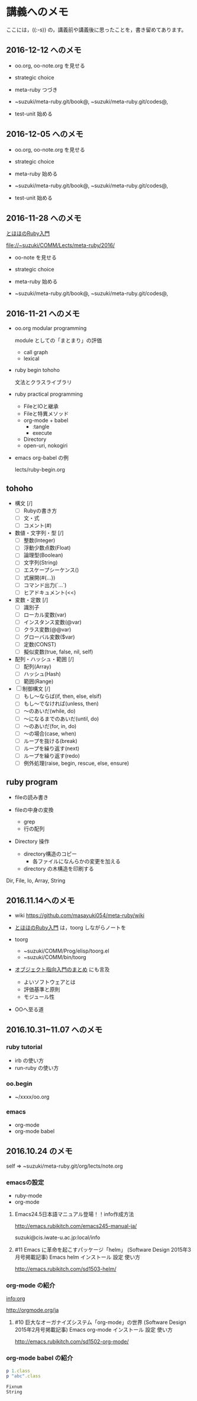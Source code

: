 * 講義へのメモ

ここには，((:-s)) の，講義前や講義後に思ったことを，書き留めてあります。

** 2016-12-12 へのメモ

- oo.org, oo-note.org を見せる

- strategic choice 

- meta-ruby つづき

- ~suzuki/meta-ruby.git/book@, ~suzuki/meta-ruby.git/codes@, 

- test-unit 始める
     
  
** 2016-12-05 へのメモ

- oo.org, oo-note.org を見せる

- strategic choice 

- meta-ruby 始める

- ~suzuki/meta-ruby.git/book@, ~suzuki/meta-ruby.git/codes@, 

- test-unit 始める
     

** 2016-11-28 へのメモ

[[http://www.tohoho-web.com/ruby/][とほほのRuby入門]]


   file://~suzuki/COMM/Lects/meta-ruby/2016/

- oo-note を見せる

- strategic choice 

- meta-ruby 始める

- ~suzuki/meta-ruby.git/book@, ~suzuki/meta-ruby.git/codes@, 
   
  

** 2016-11-21 へのメモ

- oo.org modular programming

  module としての「まとまり」の評価
  - call graph
  - lexical

- ruby begin tohoho

  文法とクラスライブラリ

- ruby practical programming

  - FileとIOと継承
  - Fileと特異メソッド
  - org-mode + babel
    - :tangle
    - execute
  - Directory
  - open-uri, nokogiri

- emacs org-babel の例

  lects/ruby-begin.org



** tohoho

- 構文 [/]
    - [ ] Rubyの書き方
    - [ ] 文・式
    - [ ] コメント(#) 

- 数値・文字列・型 [/]
    - [ ] 整数(Integer)
    - [ ] 浮動少数点数(Float)
    - [ ] 論理型(Boolean)
    - [ ] 文字列(String)
    - [ ] エスケープシーケンス(\x)
    - [ ] 式展開(#{...})
    - [ ] コマンド出力(`...`)
    - [ ] ヒアドキュメント(<<) 

- 変数・定数 [/]
    - [ ] 識別子
    - [ ] ローカル変数(var)
    - [ ] インスタンス変数(@var)
    - [ ] クラス変数(@@var)
    - [ ] グローバル変数($var)
    - [ ] 定数(CONST)
    - [ ] 擬似変数(true, false, nil, self) 

- 配列・ハッシュ・範囲 [/]
    - [ ] 配列(Array)
    - [ ] ハッシュ(Hash)
    - [ ] 範囲(Range) 

- [ ] 制御構文 [/]
    - [ ] もし～ならば(if, then, else, elsif)
    - [ ] もし～でなければ(unless, then)
    - [ ] ～のあいだ(while, do)
    - [ ] ～になるまでのあいだ(until, do)
    - [ ] ～のあいだ(for, in, do)
    - [ ] ～の場合(case, when)
    - [ ] ループを抜ける(break)
    - [ ] ループを繰り返す(next)
    - [ ] ループを繰り返す(redo)
    - [ ] 例外処理(raise, begin, rescue, else, ensure) 


** ruby program

   - fileの読み書き

   - fileの中身の変換
     - grep
     - 行の配列

   - Directory 操作
     - directory構造のコピー
       - 各ファイルになんらかの変更を加える
     - directory の木構造を印刷する

   Dir, File, Io, Array, String

** 2016.11.14へのメモ

- wiki https://github.com/masayuki054/meta-ruby/wiki

- [[http://www.tohoho-web.com/ruby/][とほほのRuby入門]] は，toorg しながらノートを

- toorg 
  - ~suzuki/COMM/Prog/elisp/toorg.el
  - ~suzuki/COMM/bin/toorg 

- [[http://wiki.cis.iwate-u.ac.jp/~wiki/eiffel.cgi?%e3%82%aa%e3%83%96%e3%82%b8%e3%82%a7%e3%82%af%e3%83%88%e6%8c%87%e5%90%91%e5%85%a5%e9%96%80%e3%81%ae%e3%81%be%e3%81%a8%e3%82%81   ][オブジェクト指向入門のまとめ]] にも言及
  - よいソフトウェアとは
  - 評価基準と原則
  - モジュール性

- OOへ至る道

** 2016.10.31~11.07 へのメモ

*** ruby tutorial

    - irb の使い方
    - run-ruby の使い方

*** oo.begin

    - ~/xxxx/oo.org

*** emacs 
    - org-mode
    - org-mode babel

** 2016.10.24 のメモ

   self => ~suzuki/meta-ruby.git/org/lects/note.org

*** emacsの設定

    - ruby-mode
    - org-mode

**** Emacs24.5日本語マニュアル登場！！info作成方法
     http://emacs.rubikitch.com/emacs245-manual-ja/

     suzuki@cis.iwate-u.ac.jp:local/info

**** #11 Emacs に革命を起こすパッケージ「helm」 (Software Design 2015年3月号掲載記事) Emacs helm インストール 設定 使い方
     http://emacs.rubikitch.com/sd1503-helm/

*** org-mode の紹介

    [[info:org]]

    http://orgmode.org/ja

**** #10 巨大なオーガナイズシステム「org-mode」の世界 (Software Design 2015年2月号掲載記事) Emacs org-mode インストール 設定 使い方
     http://emacs.rubikitch.com/sd1502-org-mode/

*** org-mode babel の紹介

  #+BEGIN_SRC ruby :exports both :results output
p 1.class
p "abc".class

  #+END_SRC

  #+RESULTS:
  : Fixnum
  : String


  




